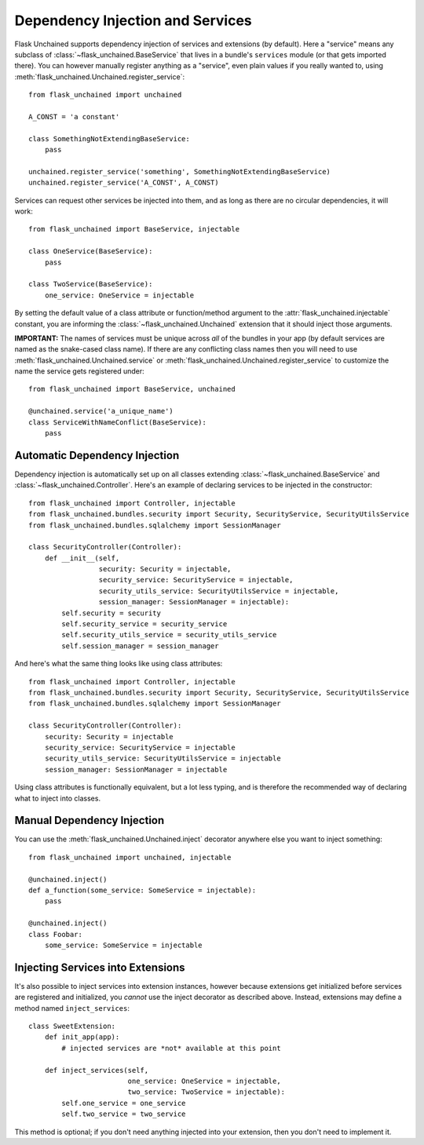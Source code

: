 Dependency Injection and Services
---------------------------------

Flask Unchained supports dependency injection of services and extensions (by default). Here a "service" means any subclass of :class:`~flask_unchained.BaseService` that lives in a bundle's ``services`` module (or that gets imported there). You can however manually register anything as a "service", even plain values if you really wanted to, using :meth:`flask_unchained.Unchained.register_service`::

   from flask_unchained import unchained

   A_CONST = 'a constant'

   class SomethingNotExtendingBaseService:
       pass

   unchained.register_service('something', SomethingNotExtendingBaseService)
   unchained.register_service('A_CONST', A_CONST)

Services can request other services be injected into them, and as long as there are no circular dependencies, it will work::

   from flask_unchained import BaseService, injectable

   class OneService(BaseService):
       pass

   class TwoService(BaseService):
       one_service: OneService = injectable

By setting the default value of a class attribute or function/method argument to the :attr:`flask_unchained.injectable` constant, you are informing the :class:`~flask_unchained.Unchained` extension that it should inject those arguments.

**IMPORTANT:** The names of services must be unique across *all* of the bundles in your app (by default services are named as the snake-cased class name). If there are any conflicting class names then you will need to use :meth:`flask_unchained.Unchained.service` or :meth:`flask_unchained.Unchained.register_service` to customize the name the service gets registered under::

   from flask_unchained import BaseService, unchained

   @unchained.service('a_unique_name')
   class ServiceWithNameConflict(BaseService):
       pass

Automatic Dependency Injection
^^^^^^^^^^^^^^^^^^^^^^^^^^^^^^

Dependency injection is automatically set up on all classes extending :class:`~flask_unchained.BaseService` and :class:`~flask_unchained.Controller`. Here's an example of declaring services to be injected in the constructor::

   from flask_unchained import Controller, injectable
   from flask_unchained.bundles.security import Security, SecurityService, SecurityUtilsService
   from flask_unchained.bundles.sqlalchemy import SessionManager

   class SecurityController(Controller):
       def __init__(self,
                    security: Security = injectable,
                    security_service: SecurityService = injectable,
                    security_utils_service: SecurityUtilsService = injectable,
                    session_manager: SessionManager = injectable):
           self.security = security
           self.security_service = security_service
           self.security_utils_service = security_utils_service
           self.session_manager = session_manager

And here's what the same thing looks like using class attributes::

   from flask_unchained import Controller, injectable
   from flask_unchained.bundles.security import Security, SecurityService, SecurityUtilsService
   from flask_unchained.bundles.sqlalchemy import SessionManager

   class SecurityController(Controller):
       security: Security = injectable
       security_service: SecurityService = injectable
       security_utils_service: SecurityUtilsService = injectable
       session_manager: SessionManager = injectable

Using class attributes is functionally equivalent, but a lot less typing, and is therefore the recommended way of declaring what to inject into classes.

Manual Dependency Injection
^^^^^^^^^^^^^^^^^^^^^^^^^^^

You can use the :meth:`flask_unchained.Unchained.inject` decorator anywhere else you want to inject something::

   from flask_unchained import unchained, injectable

   @unchained.inject()
   def a_function(some_service: SomeService = injectable):
       pass

   @unchained.inject()
   class Foobar:
       some_service: SomeService = injectable

Injecting Services into Extensions
^^^^^^^^^^^^^^^^^^^^^^^^^^^^^^^^^^

It's also possible to inject services into extension instances, however because extensions get initialized before services are registered and initialized, you *cannot* use the inject decorator as described above. Instead, extensions may define a method named ``inject_services``::

   class SweetExtension:
       def init_app(app):
           # injected services are *not* available at this point

       def inject_services(self,
                           one_service: OneService = injectable,
                           two_service: TwoService = injectable):
           self.one_service = one_service
           self.two_service = two_service

This method is optional; if you don't need anything injected into your extension, then you don't need to implement it.
